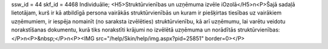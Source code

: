 ssw_id = 44skf_id = 4468Individuālie;<H5>Struktūrvienības un uzņēmuma izvēle iOzolā</H5>\n<P>Šajā sadaļā lietotājam, kurš ir kā atbildīgā persona vairākās struktūrvienībās un kuram ir piešķirtas tiesības uz vairākiem uzņēmumiem, ir iespēja nomainīt (no saraksta izvēlēties) struktūrvienību, kā arī uzņēmumu, lai varētu veidotu norakstīšanas dokumentu, kurā tiks norakstīti krājumi no izvēlētā uzņēmuma un norādītās struktūrvienības:</P>\n<P>&nbsp;</P>\n<P><IMG src="/help/Skin/help/img.aspx?pid=25851" border=0></P>
